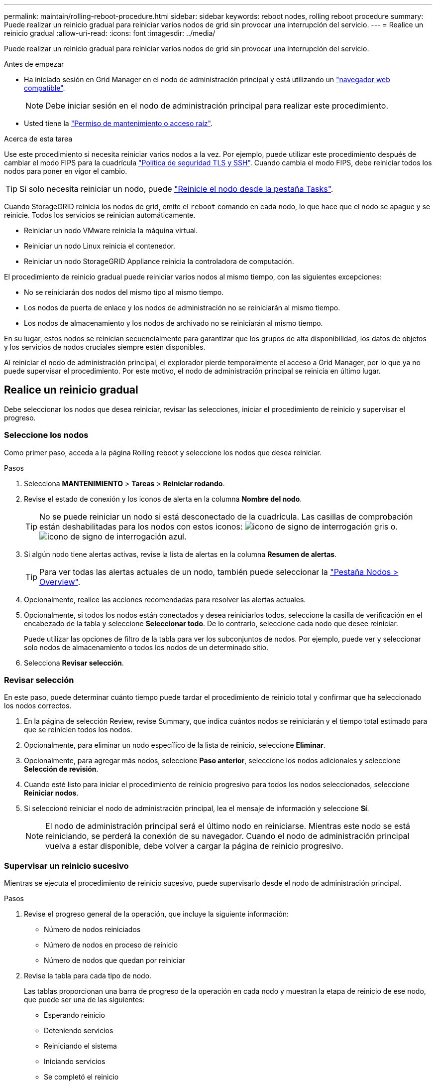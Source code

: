---
permalink: maintain/rolling-reboot-procedure.html 
sidebar: sidebar 
keywords: reboot nodes, rolling reboot procedure 
summary: Puede realizar un reinicio gradual para reiniciar varios nodos de grid sin provocar una interrupción del servicio. 
---
= Realice un reinicio gradual
:allow-uri-read: 
:icons: font
:imagesdir: ../media/


[role="lead"]
Puede realizar un reinicio gradual para reiniciar varios nodos de grid sin provocar una interrupción del servicio.

.Antes de empezar
* Ha iniciado sesión en Grid Manager en el nodo de administración principal y está utilizando un link:../admin/web-browser-requirements.html["navegador web compatible"].
+

NOTE: Debe iniciar sesión en el nodo de administración principal para realizar este procedimiento.

* Usted tiene la link:../admin/admin-group-permissions.html["Permiso de mantenimiento o acceso raíz"].


.Acerca de esta tarea
Use este procedimiento si necesita reiniciar varios nodos a la vez. Por ejemplo, puede utilizar este procedimiento después de cambiar el modo FIPS para la cuadrícula link:../admin/manage-tls-ssh-policy.html["Política de seguridad TLS y SSH"]. Cuando cambia el modo FIPS, debe reiniciar todos los nodos para poner en vigor el cambio.


TIP: Si solo necesita reiniciar un nodo, puede link:../maintain/rebooting-grid-node-from-grid-manager.html["Reinicie el nodo desde la pestaña Tasks"].

Cuando StorageGRID reinicia los nodos de grid, emite el `reboot` comando en cada nodo, lo que hace que el nodo se apague y se reinicie. Todos los servicios se reinician automáticamente.

* Reiniciar un nodo VMware reinicia la máquina virtual.
* Reiniciar un nodo Linux reinicia el contenedor.
* Reiniciar un nodo StorageGRID Appliance reinicia la controladora de computación.


El procedimiento de reinicio gradual puede reiniciar varios nodos al mismo tiempo, con las siguientes excepciones:

* No se reiniciarán dos nodos del mismo tipo al mismo tiempo.
* Los nodos de puerta de enlace y los nodos de administración no se reiniciarán al mismo tiempo.
* Los nodos de almacenamiento y los nodos de archivado no se reiniciarán al mismo tiempo.


En su lugar, estos nodos se reinician secuencialmente para garantizar que los grupos de alta disponibilidad, los datos de objetos y los servicios de nodos cruciales siempre estén disponibles.

Al reiniciar el nodo de administración principal, el explorador pierde temporalmente el acceso a Grid Manager, por lo que ya no puede supervisar el procedimiento. Por este motivo, el nodo de administración principal se reinicia en último lugar.



== Realice un reinicio gradual

Debe seleccionar los nodos que desea reiniciar, revisar las selecciones, iniciar el procedimiento de reinicio y supervisar el progreso.



=== Seleccione los nodos

Como primer paso, acceda a la página Rolling reboot y seleccione los nodos que desea reiniciar.

.Pasos
. Selecciona *MANTENIMIENTO* > *Tareas* > *Reiniciar rodando*.
. Revise el estado de conexión y los iconos de alerta en la columna *Nombre del nodo*.
+

TIP: No se puede reiniciar un nodo si está desconectado de la cuadrícula. Las casillas de comprobación están deshabilitadas para los nodos con estos iconos: image:../media/icon_alarm_gray_administratively_down.png["icono de signo de interrogación gris"] o.  image:../media/icon_alarm_blue_unknown.png["icono de signo de interrogación azul"].

. Si algún nodo tiene alertas activas, revise la lista de alertas en la columna *Resumen de alertas*.
+

TIP: Para ver todas las alertas actuales de un nodo, también puede seleccionar la link:../monitor/viewing-overview-tab.html["Pestaña Nodos > Overview"].

. Opcionalmente, realice las acciones recomendadas para resolver las alertas actuales.
. Opcionalmente, si todos los nodos están conectados y desea reiniciarlos todos, seleccione la casilla de verificación en el encabezado de la tabla y seleccione *Seleccionar todo*. De lo contrario, seleccione cada nodo que desee reiniciar.
+
Puede utilizar las opciones de filtro de la tabla para ver los subconjuntos de nodos. Por ejemplo, puede ver y seleccionar solo nodos de almacenamiento o todos los nodos de un determinado sitio.

. Selecciona *Revisar selección*.




=== Revisar selección

En este paso, puede determinar cuánto tiempo puede tardar el procedimiento de reinicio total y confirmar que ha seleccionado los nodos correctos.

. En la página de selección Review, revise Summary, que indica cuántos nodos se reiniciarán y el tiempo total estimado para que se reinicien todos los nodos.
. Opcionalmente, para eliminar un nodo específico de la lista de reinicio, seleccione *Eliminar*.
. Opcionalmente, para agregar más nodos, seleccione *Paso anterior*, seleccione los nodos adicionales y seleccione *Selección de revisión*.
. Cuando esté listo para iniciar el procedimiento de reinicio progresivo para todos los nodos seleccionados, seleccione *Reiniciar nodos*.
. Si seleccionó reiniciar el nodo de administración principal, lea el mensaje de información y seleccione *Sí*.
+

NOTE: El nodo de administración principal será el último nodo en reiniciarse. Mientras este nodo se está reiniciando, se perderá la conexión de su navegador. Cuando el nodo de administración principal vuelva a estar disponible, debe volver a cargar la página de reinicio progresivo.





=== Supervisar un reinicio sucesivo

Mientras se ejecuta el procedimiento de reinicio sucesivo, puede supervisarlo desde el nodo de administración principal.

.Pasos
. Revise el progreso general de la operación, que incluye la siguiente información:
+
** Número de nodos reiniciados
** Número de nodos en proceso de reinicio
** Número de nodos que quedan por reiniciar


. Revise la tabla para cada tipo de nodo.
+
Las tablas proporcionan una barra de progreso de la operación en cada nodo y muestran la etapa de reinicio de ese nodo, que puede ser una de las siguientes:

+
** Esperando reinicio
** Deteniendo servicios
** Reiniciando el sistema
** Iniciando servicios
** Se completó el reinicio






== Detenga el procedimiento de reinicio progresivo

Puede detener el procedimiento de reinicio gradual desde el nodo de administración principal. Cuando detenga el procedimiento, cualquier nodo que tenga el estado de detención de servicios, reinicio del sistema o inicio de servicios completará la operación de reinicio. Sin embargo, ya no se realizará el seguimiento de estos nodos como parte del procedimiento.

.Pasos
. Selecciona *MANTENIMIENTO* > *Tareas* > *Reiniciar rodando*.
. En el paso *Monitor reboot*, selecciona *Stop reboot procedure*.

